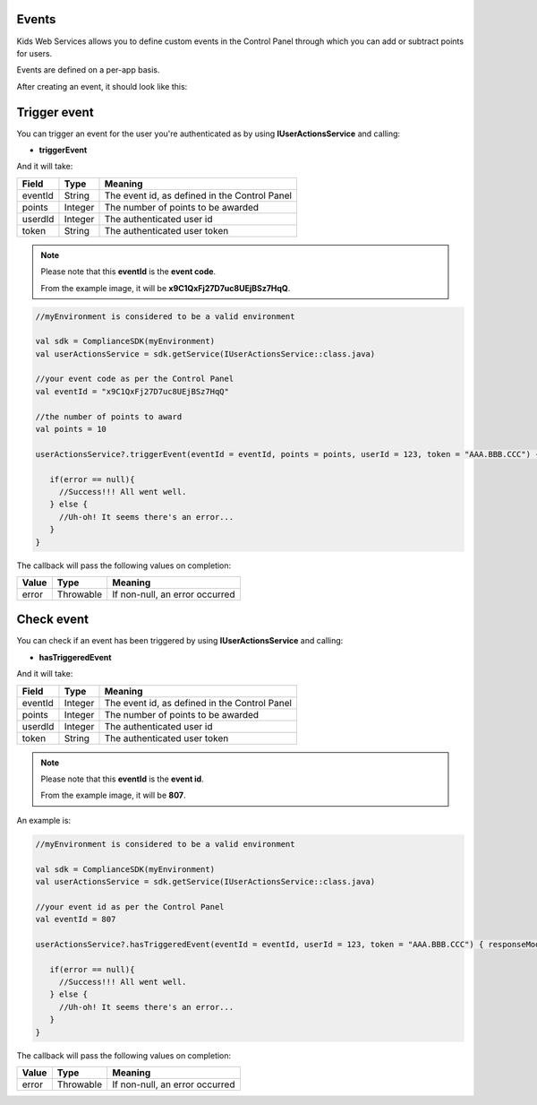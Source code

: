 Events
======

Kids Web Services allows you to define custom events in the Control Panel through which you can add or subtract points for users.

Events are defined on a per-app basis.

.. image:: img/control-panel-events.png

After creating an event, it should look like this:

.. image:: img/checkevent.png

Trigger event
=============

You can trigger an event for the user you're authenticated as by using **IUserActionsService** and calling:

* **triggerEvent**

And it will take:

=========== ======= =======
Field       Type    Meaning
=========== ======= =======
eventId     String  The event id, as defined in the Control Panel
points      Integer The number of points to be awarded
userdId     Integer The authenticated user id
token       String  The authenticated user token
=========== ======= =======

.. note::

	Please note that this **eventId** is the **event code**. 

	From the example image, it will be **x9C1QxFj27D7uc8UEjBSz7HqQ**.

.. code-block:: java

   //myEnvironment is considered to be a valid environment 

   val sdk = ComplianceSDK(myEnvironment)
   val userActionsService = sdk.getService(IUserActionsService::class.java)

   //your event code as per the Control Panel
   val eventId = "x9C1QxFj27D7uc8UEjBSz7HqQ"
   
   //the number of points to award
   val points = 10

   userActionsService?.triggerEvent(eventId = eventId, points = points, userId = 123, token = "AAA.BBB.CCC") { error ->

      if(error == null){
        //Success!!! All went well.
      } else {
        //Uh-oh! It seems there's an error...
      }
   }

The callback will pass the following values on completion:

======= ========= ======
Value   Type      Meaning
======= ========= ======
error   Throwable If non-null, an error occurred
======= ========= ======


Check event
===========

You can check if an event has been triggered by using **IUserActionsService** and calling:

* **hasTriggeredEvent**

And it will take:

=========== ======= =======
Field       Type    Meaning
=========== ======= =======
eventId     Integer  The event id, as defined in the Control Panel
points      Integer The number of points to be awarded
userdId     Integer The authenticated user id
token       String  The authenticated user token
=========== ======= =======

.. note::

	Please note that this **eventId** is the **event id**. 

	From the example image, it will be **807**.

An example is:

.. code-block:: java

   //myEnvironment is considered to be a valid environment 

   val sdk = ComplianceSDK(myEnvironment)
   val userActionsService = sdk.getService(IUserActionsService::class.java)

   //your event id as per the Control Panel
   val eventId = 807

   userActionsService?.hasTriggeredEvent(eventId = eventId, userId = 123, token = "AAA.BBB.CCC") { responseModel, error ->

      if(error == null){
        //Success!!! All went well.
      } else {
        //Uh-oh! It seems there's an error...
      }
   }

The callback will pass the following values on completion:

======= ========= ======
Value   Type      Meaning
======= ========= ======
error   Throwable If non-null, an error occurred
======= ========= ======